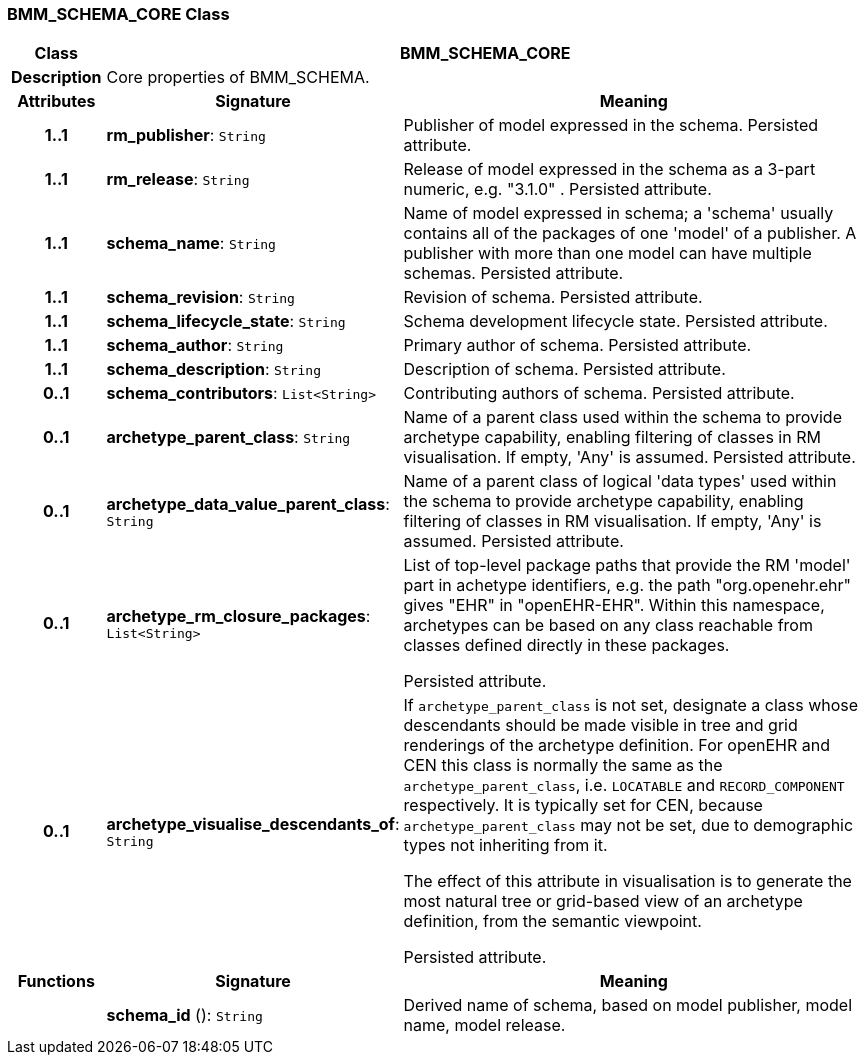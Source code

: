 === BMM_SCHEMA_CORE Class

[cols="^1,3,5"]
|===
h|*Class*
2+^h|*BMM_SCHEMA_CORE*

h|*Description*
2+a|Core properties of BMM_SCHEMA.

h|*Attributes*
^h|*Signature*
^h|*Meaning*

h|*1..1*
|*rm_publisher*: `String`
a|Publisher of model expressed in the schema. Persisted attribute.

h|*1..1*
|*rm_release*: `String`
a|Release of model expressed in the schema as a 3-part numeric, e.g. "3.1.0" . Persisted attribute.

h|*1..1*
|*schema_name*: `String`
a|Name of model expressed in schema; a 'schema' usually contains all of the packages of one 'model' of a publisher. A publisher with more than one model can have multiple schemas. Persisted attribute.

h|*1..1*
|*schema_revision*: `String`
a|Revision of schema. Persisted attribute.

h|*1..1*
|*schema_lifecycle_state*: `String`
a|Schema development lifecycle state. Persisted attribute.

h|*1..1*
|*schema_author*: `String`
a|Primary author of schema. Persisted attribute.

h|*1..1*
|*schema_description*: `String`
a|Description of schema. Persisted attribute.

h|*0..1*
|*schema_contributors*: `List<String>`
a|Contributing authors of schema. Persisted attribute.

h|*0..1*
|*archetype_parent_class*: `String`
a|Name of a parent class used within the schema to provide archetype capability, enabling filtering of classes in RM visualisation. If empty, 'Any' is assumed. Persisted attribute.

h|*0..1*
|*archetype_data_value_parent_class*: `String`
a|Name of a parent class of logical 'data types' used within the schema to provide archetype capability, enabling filtering of classes in RM visualisation. If empty, 'Any' is assumed. Persisted attribute.

h|*0..1*
|*archetype_rm_closure_packages*: `List<String>`
a|List of top-level package paths that provide the RM 'model' part in achetype identifiers, e.g. the path "org.openehr.ehr" gives "EHR" in "openEHR-EHR". Within this namespace,  archetypes can be based on any class reachable from classes defined directly in these packages.

Persisted attribute.

h|*0..1*
|*archetype_visualise_descendants_of*: `String`
a|If `archetype_parent_class` is not set, designate a class whose descendants should be made visible in tree and grid renderings of the archetype definition. For openEHR and CEN this class is normally the same as the `archetype_parent_class`, i.e. `LOCATABLE` and `RECORD_COMPONENT` respectively. It is typically set for CEN, because `archetype_parent_class` may not be set, due to demographic types not inheriting from it.

The effect of this attribute in visualisation is to generate the most natural tree or grid-based view of an archetype definition, from the semantic viewpoint.

Persisted attribute.
h|*Functions*
^h|*Signature*
^h|*Meaning*

h|
|*schema_id* (): `String`
a|Derived name of schema, based on model publisher, model name, model release.
|===
